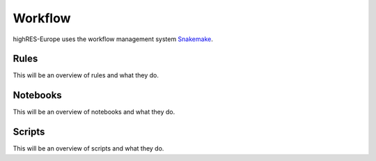 Workflow
#####

highRES-Europe uses the workflow management system `Snakemake <https://snakemake.readthedocs.io/en/stable/>`_. 

Rules
--------

This will be an overview of rules and what they do.


Notebooks
--------

This will be an overview of notebooks and what they do.


Scripts
--------

This will be an overview of scripts and what they do. 



